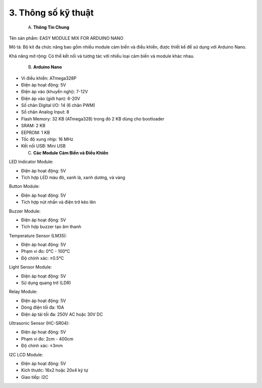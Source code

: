 3. **Thông số kỹ thuật**
=========

   A. **Thông Tin Chung**

Tên sản phẩm: EASY MODULE MIX FOR ARDUINO NANO

Mô tả: Bộ kit đa chức năng bao gồm nhiều module cảm biến và điều khiển,
được thiết kế để sử dụng với Arduino Nano.

Khả năng mở rộng: Có thể kết nối và tương tác với nhiều loại cảm biến và
module khác nhau.

    B. **Arduino Nano**

-  Vi điều khiển: ATmega328P

-  Điện áp hoạt động: 5V

-  Điện áp vào (khuyến nghị): 7-12V

-  Điện áp vào (giới hạn): 6-20V

-  Số chân Digital I/O: 14 (6 chân PWM)

-  Số chân Analog Input: 8

-  Flash Memory: 32 KB (ATmega328) trong đó 2 KB dùng cho bootloader

-  SRAM: 2 KB

-  EEPROM: 1 KB

-  Tốc độ xung nhịp: 16 MHz

-  Kết nối USB: Mini USB

   C. **Các Module Cảm Biến và Điều Khiển**

LED Indicator Module:

-  Điện áp hoạt động: 5V

-  Tích hợp LED màu đỏ, xanh lá, xanh dương, và vàng

Button Module:

-  Điện áp hoạt động: 5V

-  Tích hợp nút nhấn và điện trở kéo lên

Buzzer Module:

-  Điện áp hoạt động: 5V

-  Tích hợp buzzer tạo âm thanh

Temperature Sensor (LM35):

-  Điện áp hoạt động: 5V

-  Phạm vi đo: 0°C - 100°C

-  Độ chính xác: ±0.5°C

Light Sensor Module:

-  Điện áp hoạt động: 5V

-  Sử dụng quang trở (LDR)

Relay Module:

-  Điện áp hoạt động: 5V

-  Dòng điện tối đa: 10A

-  Điện áp tải tối đa: 250V AC hoặc 30V DC

Ultrasonic Sensor (HC-SR04):

-  Điện áp hoạt động: 5V

-  Phạm vi đo: 2cm - 400cm

-  Độ chính xác: ±3mm

I2C LCD Module:

-  Điện áp hoạt động: 5V

-  Kích thước: 16x2 hoặc 20x4 ký tự

-  Giao tiếp: I2C